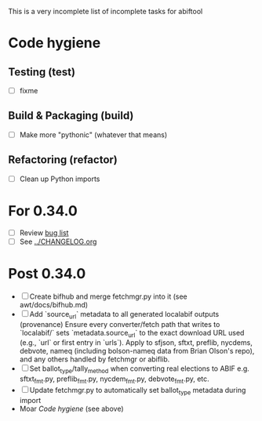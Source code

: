 This is a very incomplete list of incomplete tasks for abiftool
* Code hygiene
** Testing (test)
   - [ ] fixme
** Build & Packaging (build)
   - [ ] Make more "pythonic" (whatever that means)
** Refactoring (refactor)
   - [ ] Clean up Python imports
* For 0.34.0
  - [ ] Review [[https://github.com/electorama/abiftool/issues][bug list]]
  - [ ] See [[../CHANGELOG.org]]
* Post 0.34.0
  - [ ] Create bifhub and merge fetchmgr.py into it (see awt/docs/bifhub.md)
  - [ ] Add `source_url` metadata to all generated localabif outputs (provenance)
        Ensure every converter/fetch path that writes to `localabif/` sets
        `metadata.source_url` to the exact download URL used (e.g., `url` or
        first entry in `urls`). Apply to sfjson, sftxt, preflib, nycdems,
        debvote, nameq (including bolson-nameq data from Brian Olson's repo),
        and any others handled by fetchmgr or abiflib.
  - [ ] Set ballot_type/tally_method when converting real elections to ABIF
        e.g. sftxt_fmt.py, preflib_fmt.py, nycdem_fmt.py, debvote_fmt.py, etc.
  - [ ] Update fetchmgr.py to automatically set ballot_type metadata during import
  - Moar [[Code hygiene]] (see above)
